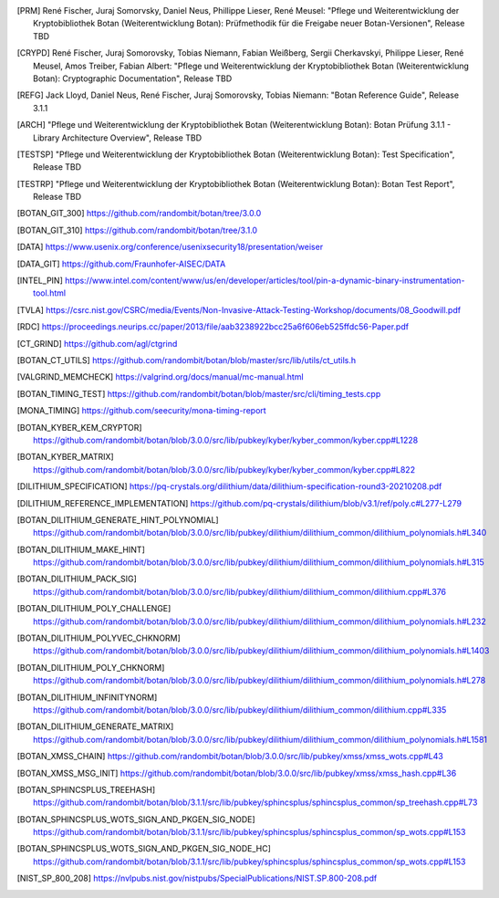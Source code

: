 .. only:: not latex

   Bibliography
   ============

.. [PRM] René Fischer, Juraj Somorvsky, Daniel Neus, Phillippe Lieser, René Meusel:
   "Pflege und Weiterentwicklung der Kryptobibliothek Botan (Weiterentwicklung Botan):
   Prüfmethodik für die Freigabe neuer Botan-Versionen",
   Release TBD

.. [CRYPD] René Fischer, Juraj Somorovsky, Tobias Niemann, Fabian Weißberg,
   Sergii Cherkavskyi, Philippe Lieser, René Meusel, Amos Treiber, Fabian Albert:
   "Pflege und Weiterentwicklung der Kryptobibliothek Botan (Weiterentwicklung Botan):
   Cryptographic Documentation",
   Release TBD

.. [REFG] Jack Lloyd, Daniel Neus, René Fischer, Juraj Somorovsky, Tobias Niemann:
   "Botan Reference Guide",
   Release 3.1.1

.. [ARCH] "Pflege und Weiterentwicklung der Kryptobibliothek Botan (Weiterentwicklung Botan):
   Botan Prüfung 3.1.1 - Library Architecture Overview",
   Release TBD

.. [TESTSP] "Pflege und Weiterentwicklung der Kryptobibliothek Botan (Weiterentwicklung Botan):
   Test Specification",
   Release TBD

.. [TESTRP] "Pflege und Weiterentwicklung der Kryptobibliothek Botan (Weiterentwicklung Botan):
   Botan Test Report",
   Release TBD

.. [BOTAN_GIT_300] https://github.com/randombit/botan/tree/3.0.0

.. [BOTAN_GIT_310] https://github.com/randombit/botan/tree/3.1.0

.. [DATA] https://www.usenix.org/conference/usenixsecurity18/presentation/weiser

.. [DATA_GIT] https://github.com/Fraunhofer-AISEC/DATA

.. [INTEL_PIN] https://www.intel.com/content/www/us/en/developer/articles/tool/pin-a-dynamic-binary-instrumentation-tool.html

.. [TVLA] https://csrc.nist.gov/CSRC/media/Events/Non-Invasive-Attack-Testing-Workshop/documents/08_Goodwill.pdf

.. [RDC] https://proceedings.neurips.cc/paper/2013/file/aab3238922bcc25a6f606eb525ffdc56-Paper.pdf

.. [CT_GRIND] https://github.com/agl/ctgrind

.. [BOTAN_CT_UTILS] https://github.com/randombit/botan/blob/master/src/lib/utils/ct_utils.h

.. [VALGRIND_MEMCHECK] https://valgrind.org/docs/manual/mc-manual.html

.. [BOTAN_TIMING_TEST] https://github.com/randombit/botan/blob/master/src/cli/timing_tests.cpp

.. [MONA_TIMING] https://github.com/seecurity/mona-timing-report

.. [BOTAN_KYBER_KEM_CRYPTOR] https://github.com/randombit/botan/blob/3.0.0/src/lib/pubkey/kyber/kyber_common/kyber.cpp#L1228

.. [BOTAN_KYBER_MATRIX] https://github.com/randombit/botan/blob/3.0.0/src/lib/pubkey/kyber/kyber_common/kyber.cpp#L822

.. [DILITHIUM_SPECIFICATION] https://pq-crystals.org/dilithium/data/dilithium-specification-round3-20210208.pdf

.. [DILITHIUM_REFERENCE_IMPLEMENTATION] https://github.com/pq-crystals/dilithium/blob/v3.1/ref/poly.c#L277-L279

.. [BOTAN_DILITHIUM_GENERATE_HINT_POLYNOMIAL] https://github.com/randombit/botan/blob/3.0.0/src/lib/pubkey/dilithium/dilithium_common/dilithium_polynomials.h#L340

.. [BOTAN_DILITHIUM_MAKE_HINT] https://github.com/randombit/botan/blob/3.0.0/src/lib/pubkey/dilithium/dilithium_common/dilithium_polynomials.h#L315

.. [BOTAN_DILITHIUM_PACK_SIG] https://github.com/randombit/botan/blob/3.0.0/src/lib/pubkey/dilithium/dilithium_common/dilithium.cpp#L376

.. [BOTAN_DILITHIUM_POLY_CHALLENGE] https://github.com/randombit/botan/blob/3.0.0/src/lib/pubkey/dilithium/dilithium_common/dilithium_polynomials.h#L232

.. [BOTAN_DILITHIUM_POLYVEC_CHKNORM] https://github.com/randombit/botan/blob/3.0.0/src/lib/pubkey/dilithium/dilithium_common/dilithium_polynomials.h#L1403

.. [BOTAN_DILITHIUM_POLY_CHKNORM] https://github.com/randombit/botan/blob/3.0.0/src/lib/pubkey/dilithium/dilithium_common/dilithium_polynomials.h#L278

.. [BOTAN_DILITHIUM_INFINITYNORM] https://github.com/randombit/botan/blob/3.0.0/src/lib/pubkey/dilithium/dilithium_common/dilithium.cpp#L335

.. [BOTAN_DILITHIUM_GENERATE_MATRIX] https://github.com/randombit/botan/blob/3.0.0/src/lib/pubkey/dilithium/dilithium_common/dilithium_polynomials.h#L1581

.. [BOTAN_XMSS_CHAIN] https://github.com/randombit/botan/blob/3.0.0/src/lib/pubkey/xmss/xmss_wots.cpp#L43

.. [BOTAN_XMSS_MSG_INIT] https://github.com/randombit/botan/blob/3.0.0/src/lib/pubkey/xmss/xmss_hash.cpp#L36

.. [BOTAN_SPHINCSPLUS_TREEHASH] https://github.com/randombit/botan/blob/3.1.1/src/lib/pubkey/sphincsplus/sphincsplus_common/sp_treehash.cpp#L73

.. [BOTAN_SPHINCSPLUS_WOTS_SIGN_AND_PKGEN_SIG_NODE] https://github.com/randombit/botan/blob/3.1.1/src/lib/pubkey/sphincsplus/sphincsplus_common/sp_wots.cpp#L153

.. [BOTAN_SPHINCSPLUS_WOTS_SIGN_AND_PKGEN_SIG_NODE_HC] https://github.com/randombit/botan/blob/3.1.1/src/lib/pubkey/sphincsplus/sphincsplus_common/sp_wots.cpp#L153

.. [NIST_SP_800_208] https://nvlpubs.nist.gov/nistpubs/SpecialPublications/NIST.SP.800-208.pdf
